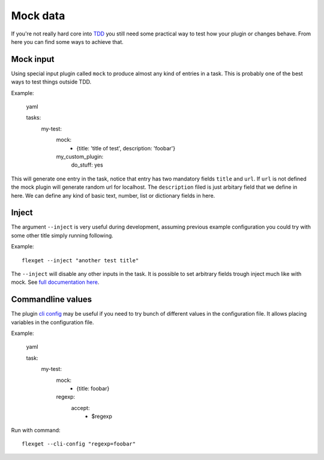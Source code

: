 Mock data
=========

If you're not really hard core into `TDD`_ you still need some practical
way to test how your plugin or changes behave. From here you can find
some ways to achieve that.

.. _TDD: http://en.wikipedia.org/wiki/Test_driven_development

Mock input
----------

Using special input plugin called ``mock`` to produce almost any kind of
entries in a task. This is probably one of the best ways to test things
outside TDD.

Example:

.. highlights:: yaml

   tasks:
     my-test:
       mock:
         - {title: 'title of test', description: 'foobar'}
       my_custom_plugin:
         do_stuff: yes

This will generate one entry in the task, notice that entry has two mandatory
fields ``title`` and ``url``. If ``url`` is not defined the mock plugin will
generate random url for localhost. The ``description`` filed is just arbitary
field that we define in here. We can define any kind of basic text, number, list
or dictionary fields in here.


Inject
------

The argument ``--inject`` is very useful during development, assuming previous
example configuration you could try with some other title simply running following.

Example::

  flexget --inject "another test title"

The ``--inject`` will disable any other inputs in the task. It is possible to set
arbitrary fields trough inject much like with mock. See `full documentation here`_.

.. _full documentation here: http://flexget.com/wiki/Plugins/--inject

Commandline values
------------------

The plugin `cli config`_ may be useful if you need to try bunch of different values
in the configuration file. It allows placing variables in the configuration file.

Example:

.. highlights:: yaml

   task:
     my-test:
       mock:
         - {title: foobar}
       regexp:
         accept:
           - $regexp


Run with command::

  flexget --cli-config "regexp=foobar"

.. _cli config: http://flexget.com/wiki/Plugins/--cli-config